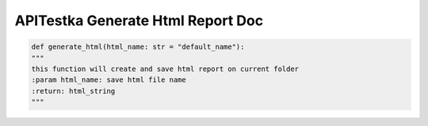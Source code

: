==========================
APITestka Generate Html Report Doc
==========================


.. code-block:: python

    def generate_html(html_name: str = "default_name"):
    """
    this function will create and save html report on current folder
    :param html_name: save html file name
    :return: html_string
    """



